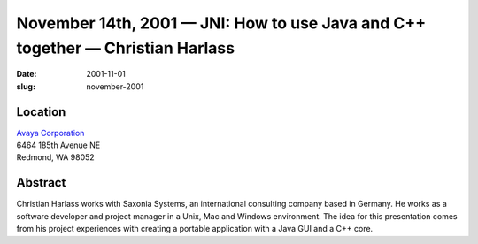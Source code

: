 November 14th, 2001 — JNI: How to use Java and C++ together — Christian Harlass
###############################################################################

:date: 2001-11-01
:slug: november-2001

Location
~~~~~~~~

| `Avaya Corporation <http://www.avaya.com>`_
| 6464 185th Avenue NE
| Redmond, WA 98052

Abstract
~~~~~~~~

Christian Harlass works with Saxonia Systems, an international
consulting company based in Germany. He works as a software developer
and project manager in a Unix, Mac and Windows environment. The idea for
this presentation comes from his project experiences with creating a
portable application with a Java GUI and a C++ core.
